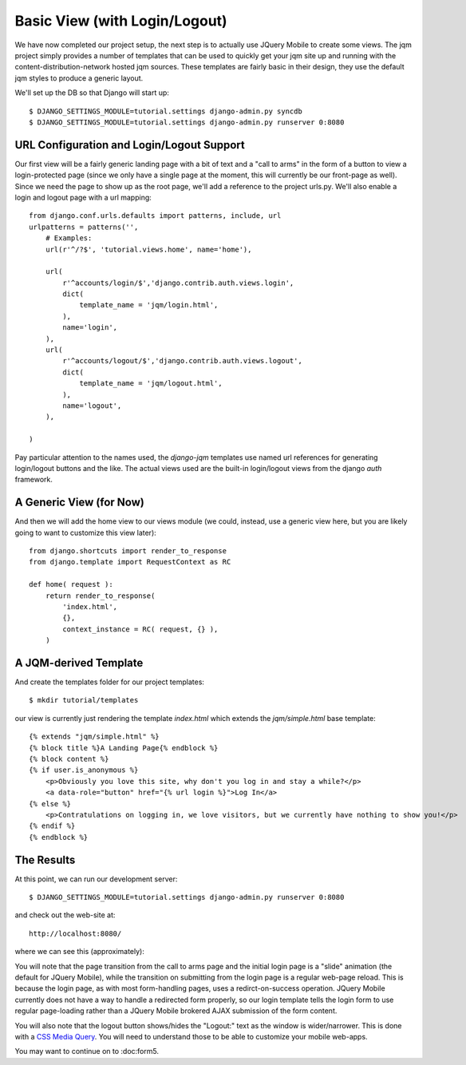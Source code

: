 Basic View (with Login/Logout)
==============================

We have now completed our project setup, the next step is to actually use JQuery Mobile to create some views.  The jqm project simply provides a number of templates that can be used to quickly get your jqm site up and running with the content-distribution-network hosted jqm sources.  These templates are fairly basic in their design, they use the default jqm styles to produce a generic layout.

We'll set up the DB so that Django will start up::

    $ DJANGO_SETTINGS_MODULE=tutorial.settings django-admin.py syncdb
    $ DJANGO_SETTINGS_MODULE=tutorial.settings django-admin.py runserver 0:8080

URL Configuration and Login/Logout Support
------------------------------------------

Our first view will be a fairly generic landing page with a bit of text and a "call to arms" in the form of a button to view a login-protected page (since we only have a single page at the moment, this will currently be our front-page as well).  Since we need the page to show up as the root page, we'll add a reference to the project urls.py.  We'll also enable a login and logout page with a url mapping::

    from django.conf.urls.defaults import patterns, include, url
    urlpatterns = patterns('',
        # Examples:
        url(r'^/?$', 'tutorial.views.home', name='home'),
        
        url(
            r'^accounts/login/$','django.contrib.auth.views.login',
            dict(   
                template_name = 'jqm/login.html',
            ),
            name='login',
        ),
        url(
            r'^accounts/logout/$','django.contrib.auth.views.logout',
            dict(
                template_name = 'jqm/logout.html',
            ),
            name='logout', 
        ),
        
    )

Pay particular attention to the names used, the `django-jqm` templates use named url references for generating login/logout buttons and the like.  The actual views used are the built-in login/logout views from the django `auth` framework.

A Generic View (for Now)
------------------------
    
And then we will add the home view to our views module (we could, instead, use a generic view here, but you are likely going to want to customize this view later)::

    from django.shortcuts import render_to_response
    from django.template import RequestContext as RC

    def home( request ):
        return render_to_response(
            'index.html',
            {},
            context_instance = RC( request, {} ),
        )

A JQM-derived Template
----------------------
        
And create the templates folder for our project templates::

    $ mkdir tutorial/templates

our view is currently just rendering the template `index.html` which extends the `jqm/simple.html` base template::

    {% extends "jqm/simple.html" %}
    {% block title %}A Landing Page{% endblock %}
    {% block content %}
    {% if user.is_anonymous %}
        <p>Obviously you love this site, why don't you log in and stay a while?</p>
        <a data-role="button" href="{% url login %}">Log In</a>
    {% else %}
        <p>Contratulations on logging in, we love visitors, but we currently have nothing to show you!</p>
    {% endif %}
    {% endblock %}

The Results
-----------
    
At this point, we can run our development server::

    $ DJANGO_SETTINGS_MODULE=tutorial.settings django-admin.py runserver 0:8080

and check out the web-site at::

    http://localhost:8080/

where we can see this (approximately):

.. image:: images/generic-page1.png

.. image:: images/generic-page2.png

.. image:: images/generic-page3.png

.. image:: images/generic-page4.png

You will note that the page transition from the call to arms page and the initial login page is a "slide" animation (the default for JQuery Mobile), while the transition on submitting from the login page is a regular web-page reload.  This is because the login page, as with most form-handling pages, uses a redirct-on-success operation.  JQuery Mobile currently does not have a way to handle a redirected form properly, so our login template tells the login form to use regular page-loading rather than a JQuery Mobile brokered AJAX submission of the form content.

You will also note that the logout button shows/hides the "Logout:" text as the window is wider/narrower.  This is done with a `CSS Media Query`_.  You will need to understand those to be able to customize your mobile web-apps.

.. _`CSS Media Query`: http://www.w3.org/TR/css3-mediaqueries/

You may want to continue on to :doc:form5.
